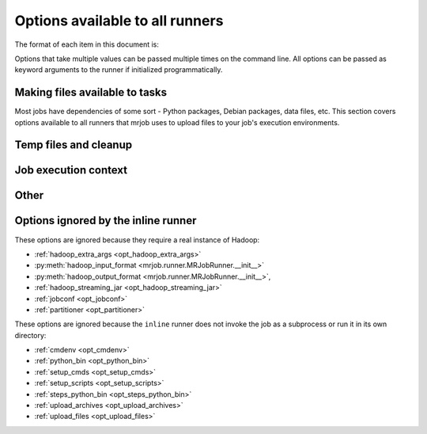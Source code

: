 Options available to all runners
================================

The format of each item in this document is:

.. mrjob-opt::
    :config: mrjob_conf_option_name
    :switch: --command-line-option-name
    :type: option_type
    :set: none
    :default: default value

    Description of option behavior

Options that take multiple values can be passed multiple times on the command
line. All options can be passed as keyword arguments to the runner if
initialized programmatically.

.. _configs-making-files-available:

Making files available to tasks
-------------------------------

Most jobs have dependencies of some sort - Python packages, Debian packages,
data files, etc. This section covers options available to all runners that
mrjob uses to upload files to your job's execution environments.

.. _opt_bootstrap_mrjob:

.. mrjob-opt::
    :config: bootstrap_mrjob
    :switch: --bootstrap-mrjob, --no-bootstrap-mrjob
    :type: boolean
    :set: all
    :default: ``True``

    Should we automatically tar up the mrjob library and install it when we run
    job?  Set this to ``False`` if you've already installed ``mrjob`` on your
    Hadoop cluster or install it by some other method.

.. _opt_upload_files:

.. mrjob-opt::
    :config: upload_files
    :switch: --file
    :type: :ref:`path list <data-type-path-list>`
    :set: all
    :default: ``[]``

    Files to copy to the local directory of the mr_job script when it runs. You
    can set the local name of the dir we unpack into by appending
    ``#localname`` to the path; otherwise we just use the name of the file.

    In the config file::

        upload_files:
          - file_1.txt
          - file_2.sqlite

    On the command line::

        --file file_1.txt --file file_2.sqlite

.. _opt_upload_archives:

.. mrjob-opt::
    :config: upload_archives
    :switch: --archive
    :type: :ref:`path list <data-type-path-list>`
    :set: all
    :default: ``[]``

    A list of archives (e.g. tarballs) to unpack in the local directory of the
    mr_job script when it runs. You can set the local name of the dir we unpack
    into by appending ``#localname`` to the path; otherwise we just use the
    name of the archive file (e.g. ``foo.tar.gz`` is unpacked to the directory
    ``foo.tar.gz/``, and ``foo.tar.gz#stuff`` is unpacked to the directory
    ``stuff/``).

.. _opt_python_archives:

.. mrjob-opt::
    :config: python_archives
    :switch: --python-archive
    :type: :ref:`path list <data-type-path-list>`
    :set: all
    :default: ``[]``

    Same as upload_archives, except they get added to the job's
    :envvar:`PYTHONPATH`.

Temp files and cleanup
----------------------

.. _opt_base_tmp_dir:

.. mrjob-opt::
    :config: base_tmp_dir
    :switch: --base-tmp-dir
    :type: :ref:`path <data-type-path>`
    :set: all
    :default: value of :py:func:`tempfile.gettempdir`

    Path to put local temp dirs inside.

.. _configs-all-runners-cleanup:
.. _opt_cleanup:

.. mrjob-opt::
   :config: cleanup
   :switch: --cleanup
   :type: :ref:`string <data-type-string>`
   :set: all
   :default: ``'ALL'``

    List of which kinds of directories to delete when a job succeeds. Valid
    choices are:

    * ``'ALL'``: delete local scratch, remote scratch, and logs; stop job flow
        if on EMR and the job is not done when cleanup is run.
    * ``'LOCAL_SCRATCH'``: delete local scratch only
    * ``'LOGS'``: delete logs only
    * ``'NONE'``: delete nothing
    * ``'REMOTE_SCRATCH'``: delete remote scratch only
    * ``'SCRATCH'``: delete local and remote scratch, but not logs
    * ``'JOB'``: stop job if on EMR and the job is not done when cleanup runs
    * ``'JOB_FLOW'``: terminate the job flow if on EMR and the job is not done
        on cleanup
    * ``'IF_SUCCESSFUL'`` (deprecated): same as ``ALL``. Not supported for
        ``cleanup_on_failure``.

    In the config file::

        cleanup: [LOGS, JOB]

    On the command line::

        --cleanup=LOGS,JOB

.. _opt_cleanup_on_failure:

.. mrjob-opt::
   :config: cleanup_on_failure
   :switch: --cleanup-on-failure
   :type: :ref:`string <data-type-string>`
   :set: all
   :default: ``'NONE'``

    Which kinds of directories to clean up when a job fails. Valid choices are
    the same as **cleanup**.

.. _opt_output_dir:

.. mrjob-opt::
   :config: output_dir
   :switch: --output-dir
   :type: :ref:`string <data-type-string>`
   :set: no_mrjob_conf
   :default: (automatic)

    An empty/non-existent directory where Hadoop streaming should put the
    final output from the job.  If you don't specify an output directory,
    we'll output into a subdirectory of this job's temporary directory. You
    can control this from the command line with ``--output-dir``. This option
    cannot be set from configuration files. If used with the ``hadoop`` runner,
    this path does not need to be fully qualified with ``hdfs://`` URIs
    because it's understood that it has to be on HDFS.

.. _opt_no_output:

.. mrjob-opt::
    :config: no_output
    :switch: --no-output
    :type: boolean
    :set: no_mrjob_conf
    :default: ``False``

    Don't stream output to STDOUT after job completion.  This is often used in
    conjunction with ``--output-dir`` to store output only in HDFS or S3.

Job execution context
---------------------

.. _opt_cmdenv:

.. mrjob-opt::
    :config: cmdenv
    :switch: --cmdenv
    :type: :ref:`environment variable dict <data-type-env-dict>`
    :set: all
    :default: ``{}``

    Dictionary of environment variables to pass to the job inside Hadoop
    streaming.

    In the config file::

        cmdenv:
            PYTHONPATH: $HOME/stuff
            TZ: America/Los_Angeles

    On the command line::

        --cmdenv PYTHONPATH=$HOME/stuff,TZ=America/Los_Angeles

.. _opt_interpreter:

.. mrjob-opt::
    :config: interpreter
    :switch: --interpreter
    :type: :ref:`string <data-type-string>`
    :set: all
    :default: value of :ref:`python_bin <opt_python_bin>`

    Interpreter to launch your script with. Defaults to the value of
    **python_bin**. Change this if you're using a language besides Python
    2.5-2.7 or if you're running using :py:mod:`virtualenv`.

.. _opt_python_bin:

.. mrjob-opt::
    :config: python_bin
    :switch: --python-bin
    :type: :ref:`command <data-type-command>`
    :set: all
    :default: ``'python'``

    Name/path of alternate Python binary for wrapper scripts and
    mappers/reducers (e.g. for use with :py:mod:`virtualenv`). Defaults to
    ``'python'``.

.. _opt_setup_cmds:

.. mrjob-opt::
    :config: setup_cmds
    :switch: --setup_cmd
    :type: :ref:`string list <data-type-string-list>`
    :set: all
    :default: ``[]``

    A list of commands to run before each mapper/reducer step (e.g.  ``['cd
    my-src-tree; make', 'mkdir -p /tmp/foo']``).  You can specify commands as
    strings, which will be run through the shell, or lists of args, which will
    be invoked directly. We'll use file locking to ensure that multiple
    mappers/reducers running on the same node won't run *setup_cmds*
    simultaneously (it's safe to run ``make``).

.. _opt_setup_scripts:

.. mrjob-opt::
    :config: setup_scripts
    :switch: --setup-script
    :type: :ref:`path list <data-type-path-list>`
    :set: all
    :default: ``[]``

    files that will be copied into the local working directory and then run.
    These are run after *setup_cmds*. Like with *setup_cmds*, we use file
    locking to keep multiple mappers/reducers on the same node from running
    *setup_scripts* simultaneously.

.. _opt_steps_python_bin:

.. mrjob-opt::
    :config: steps_python_bin
    :switch: --steps-python-bin
    :type: :ref:`command <data-type-command>`
    :set: all
    :default: current Python interpreter

    Name/path of alternate python binary to use to query the job about its
    steps (e.g. for use with :py:mod:`virtualenv`). Rarely needed. Defaults
    to ``sys.executable`` (the current Python interpreter).

Other
-----

.. _opt_conf_paths:

.. mrjob-opt::
    :config: conf_paths
    :switch: -c, --conf-path, --no-conf
    :type: :ref:`path list <data-type-path-list>`
    :set: no_mrjob_conf
    :default: see :py:func:`~mrjob.conf.find_mrjob_conf`

    List of paths to configuration files. This option cannot be used in
    configuration files, because that would cause a universe-ending causality
    paradox. Use `--no-conf` on the command line or `conf_paths=[]` to force
    mrjob to load no configuration files at all. If no config path flags are
    given, mrjob will look for one in the locations specified in
    :ref:`mrjob.conf`.

    Config path flags can be used multiple times to combine config files, much
    like the **include** config file directive. Using :option:`--no-conf` will
    cause mrjob to ignore all preceding config path flags.

    For example, this line will cause mrjob to combine settings from
    ``left.conf`` and ``right .conf``::

        python my_job.py -c left.conf -c right.conf

    This line will cause mrjob to read no config file at all::

        python my_job.py --no-conf

    This line will cause mrjob to read only ``right.conf``, because
    ``--no-conf`` nullifies ``-c left.conf``::

        python my_job.py -c left.conf --no-conf -c right.conf

Options ignored by the inline runner
------------------------------------

These options are ignored because they require a real instance of Hadoop:

* :ref:`hadoop_extra_args <opt_hadoop_extra_args>`
* :py:meth:`hadoop_input_format <mrjob.runner.MRJobRunner.__init__>`
* :py:meth:`hadoop_output_format <mrjob.runner.MRJobRunner.__init__>`,
* :ref:`hadoop_streaming_jar <opt_hadoop_streaming_jar>`
* :ref:`jobconf <opt_jobconf>`
* :ref:`partitioner <opt_partitioner>`

These options are ignored because the ``inline`` runner does not invoke the job
as a subprocess or run it in its own directory:

* :ref:`cmdenv <opt_cmdenv>`
* :ref:`python_bin <opt_python_bin>`
* :ref:`setup_cmds <opt_setup_cmds>`
* :ref:`setup_scripts <opt_setup_scripts>`
* :ref:`steps_python_bin <opt_steps_python_bin>`
* :ref:`upload_archives <opt_upload_archives>`
* :ref:`upload_files <opt_upload_files>`
